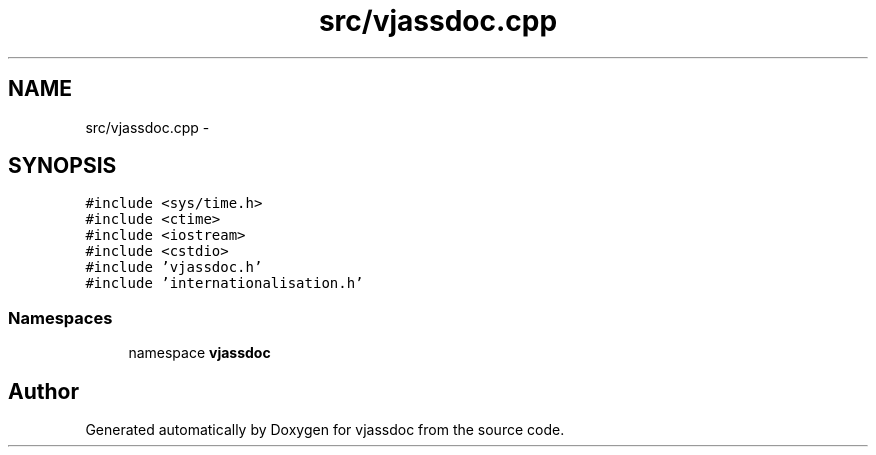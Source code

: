 .TH "src/vjassdoc.cpp" 3 "9 Mar 2009" "Version 0.2.3" "vjassdoc" \" -*- nroff -*-
.ad l
.nh
.SH NAME
src/vjassdoc.cpp \- 
.SH SYNOPSIS
.br
.PP
\fC#include <sys/time.h>\fP
.br
\fC#include <ctime>\fP
.br
\fC#include <iostream>\fP
.br
\fC#include <cstdio>\fP
.br
\fC#include 'vjassdoc.h'\fP
.br
\fC#include 'internationalisation.h'\fP
.br

.SS "Namespaces"

.in +1c
.ti -1c
.RI "namespace \fBvjassdoc\fP"
.br
.in -1c
.SH "Author"
.PP 
Generated automatically by Doxygen for vjassdoc from the source code.
